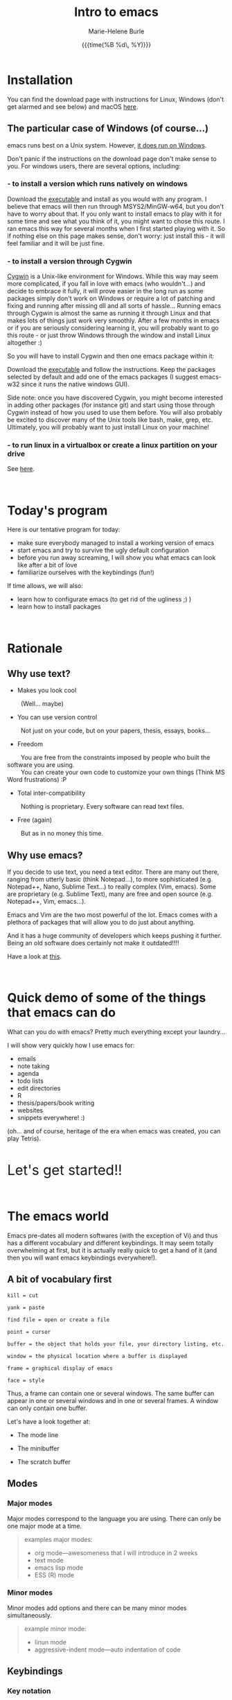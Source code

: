 #+OPTIONS: title:t date:t author:t email:t
#+OPTIONS: toc:t h:3 num:nil |:t todo:nil
#+OPTIONS: *:t -:t ::t <:t \n:nil e:t creator:nil
#+OPTIONS: f:t inline:t tasks:t tex:t timestamp:t
#+OPTIONS: html-postamble:nil
#+OPTIONS: html-style:t

#+TODO: COMMENT | 

#+TITLE:   Intro to emacs
#+DATE:	   {{{time(%B %d\, %Y)}}}
#+AUTHOR:  Marie-Helene Burle
#+EMAIL:   msb2@sfu.ca

* Installation

You can find the download page with instructions for Linux, Windows (don't get alarmed and see below) and macOS [[https://www.gnu.org/software/emacs/download.html][here]].

** The particular case of Windows (of course...)

emacs runs best on a Unix system. However, [[https://www.gnu.org/software/emacs/manual/efaq-w32.html#Why-Emacs-on-Windows][it does run on Windows]].

Don't panic if the instructions on the download page don't make sense to you. For windows users, there are several options, including:

*** - to install a version which runs natively on windows

Download the [[https://sourceforge.net/projects/emacsbinw64/][executable]] and install as you would with any program. I believe that emacs will then run through MSYS2/MinGW-w64, but you don't have to worry about that. If you only want to install emacs to play with it for some time and see what you think of it, you might want to chose this route. I ran emacs this way for several months when I first started playing with it. So if nothing else on this page makes sense, don't worry: just install this - it will feel familiar and it will be just fine.

*** - to install a version through Cygwin

[[https://en.wikipedia.org/wiki/Cygwin][Cygwin]] is a Unix-like environment for Windows. While this way may seem more complicated, if you fall in love with emacs (who wouldn't...) and decide to embrace it fully, it will prove easier in the long run as some packages simply don't work on Windows or require a lot of patching and fixing and running after missing dll and all sorts of hassle... Running emacs through Cygwin is almost the same as running it through Linux and that makes lots of things just work very smoothly. After a few months in emacs or if you are seriously considering learning it, you will probably want to go this route - or just throw Windows through the window and install Linux altogether :)

So you will have to install Cygwin and then one emacs package within it:

Download the [[https://cygwin.com/install.html][executable]] and follow the instructions. Keep the packages selected by default and add one of the emacs packages (I suggest emacs-w32 since it runs the native windows GUI).

Side note: once you have discovered Cygwin, you might become interested in adding other packages (for instance git) and start using those through Cygwin instead of how you used to use them before. You will also probably be excited to discover many of the Unix tools like bash, make, grep, etc. Ultimately, you will probably want to just install Linux on your machine!

*** - to run linux in a virtualbox or create a linux partition on your drive

See [[https://www.virtualbox.org/][here]].

#+HTML: <br>

* Today's program

Here is our tentative program for today:

- make sure everybody managed to install a working version of emacs
- start emacs and try to survive the ugly default configuration
- before you run away screaming, I will show you what emacs can look like after a bit of love
- familiarize ourselves with the keybindings (fun!)
 
If time allows, we will also:
- learn how to configurate emacs (to get rid of the ugliness ;) )
- learn how to install packages
# - learn to install a package (we will use ESS as an example)
# - for those of you who are familiar with R, we will run R into ESS

#+HTML: <br>

* Rationale

** Why use text?

- Makes you look cool

\nbsp \nbsp \nbsp \nbsp (Well... maybe)

- You can use version control

\nbsp \nbsp \nbsp \nbsp Not just on your code, but on your papers, thesis, essays, books...

- Freedom

\nbsp \nbsp \nbsp \nbsp You are free from the constraints imposed by people who built the software you are using.\\
\nbsp \nbsp \nbsp \nbsp You can create your own code to customize your own things (Think MS Word frustrations) :P

- Total inter-compatibility

\nbsp \nbsp \nbsp \nbsp Nothing is proprietary. Every software can read text files.

- Free (again)

\nbsp \nbsp \nbsp \nbsp But as in no money this time.

** Why use emacs?

If you decide to use text, you need a text editor. There are many out there, ranging from utterly basic (think Notepad...), to more sophisticated (e.g. Notepad++, Nano, Sublime Text...) to really complex (Vim, emacs). Some are proprietary (e.g. Sublime Text), many are free and open source (e.g. Notepad++, Vim, emacs...).

Emacs and Vim are the two most powerful of the lot. Emacs comes with a plethora of packages that will allow you to do just about anything.

And it has a huge community of developers which keeps pushing it further. Being an old software does certainly not make it outdated!!!!

Have a look at [[https://www.openhub.net/p/emacs][this]].

#+HTML: <br>

* Quick demo of some of the things that emacs can do

What can you do with emacs? Pretty much everything except your laundry...

I will show very quickly how I use emacs for:

- emails
- note taking
- agenda
- todo lists
- edit directories
- R
- thesis/papers/book writing
- websites
- snippets everywhere! :)

(oh... and of course, heritage of the era when emacs was created, you can play Tetris).

#+HTML: <br>

@@html:<font size="6">@@Let's get started!!@@html:</font>@@

#+HTML: <br>

* The emacs world

Emacs pre-dates all modern softwares (with the exception of Vi) and thus has a different vocabulary and different keybindings. It may seem totally overwhelming at first, but it is actually really quick to get a hand of it (and then you will want emacs keybindings everywhere!).

** A bit of vocabulary first

#+BEGIN_EXAMPLE
kill = cut

yank = paste

find file = open or create a file

point = cursor

buffer = the object that holds your file, your directory listing, etc.

window = the physical location where a buffer is displayed

frame = graphical display of emacs

face = style
#+END_EXAMPLE

Thus, a frame can contain one or several windows. The same buffer can appear in one or several windows and in one or several frames. A window can only contain one buffer.

Let's have a look together at:

- The mode line

- The minibuffer

- The scratch buffer

** Modes

*** Major modes

Major modes correspond to the language you are using. There can only be one major mode at a time.

#+BEGIN_QUOTE
examples major modes:

- org mode—awesomeness that I will introduce in 2 weeks
- text mode
- emacs lisp mode
- ESS (R) mode
#+END_QUOTE

*** Minor modes

Minor modes add options and there can be many minor modes simultaneously.

#+BEGIN_QUOTE
example minor mode:

- linun mode
- aggressive-indent mode—auto indentation of code
#+END_QUOTE

** Keybindings

*** Key notation

#+BEGIN_EXAMPLE
C = control

M = meta (alt)

S = shift
#+END_EXAMPLE

#+BEGIN_EXAMPLE
C-c means "press control and the letter c at the same time"

C-c C-x means "press control-c THEN control x"
#+END_EXAMPLE

emacs key combinations...

Lots of ~C-c C-x~, etc...

*** Some useful keybindings to get started

**** *Cancel*

The first key binding to learn is:

#+BEGIN_EXAMPLE
C-g (press control and g at the same time) = quit
#+END_EXAMPLE

It will get you out of many things you started by accident.

#+HTML: <br>

**** *Find (open) a file*

#+BEGIN_EXAMPLE
C-x C-f
#+END_EXAMPLE

#+HTML: <br>

**** *Write (save) a file*

#+BEGIN_EXAMPLE
C-x C-s
#+END_EXAMPLE

Note that, in order to create a file, you must first "find" it, then "write" (save) it. Otherwise, all you have created is a buffer, not a file. And it will disappear when you close emacs.

#+HTML: <br>

**** *Kill/yank (copy/cut/paste)*

#+HTML: <br>

| common name | common key | emacs name     | emacs key |
|-------------+------------+----------------+-----------|
| cut         | C-x        | kill           | C-w       |
| copy        | C-c        | kill-ring-save | M-w       |
| paste       | C-v        | yank           | C-y       |
| -           | -          | yank next      | M-y       |

(from: [[https://www.emacswiki.org/emacs/CopyAndPaste][emacswiki]])

Yank next allows you to yank (paste) not the last thing that got killed (cut or copied) but the thing before that.

#+HTML: <br>

**** *Move around a file*

Here are few examples of how you can navigate a file in emacs while never moving your hands off the keyboard and wihtout having to reach for those awkwardly placed arrow keys:

#+BEGIN_EXAMPLE
C-f = move forward one character

C-b = move backward one character 

M-f = move forward one word

M-b = move backward one word

C-n = move down to the next line

C-p = move up to the previous line

C-a = move to the beginning of the line

C-e = move to the end of the line
#+END_EXAMPLE

Keybindings exit to move forward and backward sentences, paragraphs, functions, pages, etc.

#+HTML: <br>

**** *Delete*

#+BEGIN_EXAMPLE
C-d = delete the character to the right

DEL = delete the character to the left

M-d = kill the word to the right

M-DEL = kill the word to the left

C-k = kill to the end of the line
#+END_EXAMPLE

Many other keybindings to kill sentences, etc, as you can imagine.

#+HTML: <br>

**** *Search*

#+BEGIN_EXAMPLE
C-s = search forward

C-r = search backward
#+END_EXAMPLE

#+HTML: <br>

**** *Undo (and undo the undo)*

In emacs, you can undo until the start of the current session (even if you have saved your file). This is really convenient.

#+BEGIN_EXAMPLE
C-/ = undo
#+END_EXAMPLE

There is no redo (!!). Something a bit unsettling at first. But it soon becomes really intuitive.

To "redo", you "undo" the "undo".

#+BEGIN_EXAMPLE
C-g C-/

(C-g to break the chain of undos followed by a new undo, will do... a redo)
#+END_EXAMPLE

#+HTML: <br>

**** *Mark*

#+HTML: <br>

- to select

#+BEGIN_EXAMPLE
C-SPC
#+END_EXAMPLE

- to jump back

#+BEGIN_EXAMPLE
C-SPC twice

C-u C-SPC to jump back
#+END_EXAMPLE

#+HTML: <br>


* Challenge 1

#+BEGIN_EXAMPLE
For this workshop, you will try not to use the mouse nor the arrow keys of your keyboard.

1. Create a file (anywhere you want on your laptop) and name it "jabberwocky.txt"

2. Copy the poem below and yank it in your new file

3. Kill the 1st paragraph and yank it at the end of the poem

4. Kill the line that contains the word "bird"

5. Undo that last kill

6. Redo that last kill

Jabberwocky, by Lewis Carroll:

’Twas brillig, and the slithy toves 
      Did gyre and gimble in the wabe: 
All mimsy were the borogoves, 
      And the mome raths outgrabe. 

“Beware the Jabberwock, my son! 
      The jaws that bite, the claws that catch! 
Beware the Jubjub bird, and shun 
      The frumious Bandersnatch!” 

He took his vorpal sword in hand; 
      Long time the manxome foe he sought— 
So rested he by the Tumtum tree 
      And stood awhile in thought. 

And, as in uffish thought he stood, 
      The Jabberwock, with eyes of flame, 
Came whiffling through the tulgey wood, 
      And burbled as it came! 

One, two! One, two! And through and through 
      The vorpal blade went snicker-snack! 
He left it dead, and with its head 
      He went galumphing back. 

“And hast thou slain the Jabberwock? 
      Come to my arms, my beamish boy! 
O frabjous day! Callooh! Callay!” 
      He chortled in his joy. 

’Twas brillig, and the slithy toves 
      Did gyre and gimble in the wabe: 
All mimsy were the borogoves, 
      And the mome raths outgrabe.
#+END_EXAMPLE

#+HTML: <br>

* Customizing your emacs

** Out of the box emacs: yew...

Not exactly pretty... so we will try to make it look nicer

** The customize menu

A Gui way to customize emacs...

Can be accessed by:

M-x followed by

customize-group
customize-variable
customize-face

We will change the default face (~M-x customize-face default~)

** The init file

When emacs starts, it looks for the presence of an init file in its path. You can write all the customization you want in this file. It is thus much more flexible than the customize menu. This file contains code written in the language used by emacs: emacs lisp. But don't worry: you don't have to learn a new language to customize emacs. The internet is full of information, function and codes already written that you can use with limited twicking.

When you first intall emacs, the init file does not exist. You must thus create it by "finding" it (remember that you also have to save it before the file exists). This file is commonly called ".emacs" (note the dot).

#+HTML: <br>

#+HTML: <br>

* Challenge 2

#+BEGIN_EXAMPLE
You will create an init file called ".emacs" in the home directory used by emacs (this is where emacs will offer you to find a file by default). Navigate your computer the way you are used to and make sure the file exists.
#+END_EXAMPLE

You can now start adding emacs-lisp code in this file to have emacs do everything you want... :)

# In order to install ESS later in this workshop (and all the cool packages you will want to install later), copy and paste this in your .emacs file:

# #+BEGIN_QUOTE
# ;; MELPA
# (require 'package)
# (add-to-list 'package-archives
# 	     '("melpa" . "http://melpa.milkbox.net/packages/") t)

# ;; ELPA
# (add-to-list 'package-archives
# 	     '("org" . "http://orgmode.org/elpa/") t)

# ;; GNU
# (add-to-list 'package-archives
# 	     '("gnu" . "http://elpa.gnu.org/packages/"))
# #+END_QUOTE

#+HTML: <br>

** Packages

*** A list of packages I couldn't do without:

- (org of course: but it is now part of emacs)
- ESS
- yasnippet
- outshine
- bookmark+
- calfw
- ido-vertical-mode
- smex
- flx
- flx-ido
- adaptive-wrap
- which-key
- swiper
- popwin
- ...

This is just a short list. And of course, there are many other amazing packages out there that I don't need for my use of emacs or that I haven't yet explored.

*** Install packages

Packages can be installed with the command ~M-x list-packages~.

#+HTML: <br>
#+HTML: <br>

@@html:<div style="font-size: 80%; background-color: #eee8d5; border: 1pt solid #c9cfcf; margin: 20px; padding: 5px 10px; border-radius: 5px; line-height: 18px">@@This page was inspired by a style from Thomas Frössman (itself based on the solarized color theme from Ethan Schoonover). The table of contents uses parts of a modified version of the worg css.@@html:</div>@@
